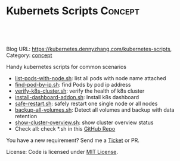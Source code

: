* Kubernets Scripts                                                 :Concept:
:PROPERTIES:
:type:     crd
:END:

#+BEGIN_HTML
<a href="https://github.com/dennyzhang/kubernetes-scripts"><img align="right" width="200" height="183" src="https://www.dennyzhang.com/wp-content/uploads/denny/watermark/github.png" /></a>

<div id="the whole thing" style="overflow: hidden;">
<div style="float: left; padding: 5px"> <a href="https://www.linkedin.com/in/dennyzhang001"><img src="https://www.dennyzhang.com/wp-content/uploads/sns/linkedin.png" alt="linkedin" /></a></div>
<div style="float: left; padding: 5px"><a href="https://github.com/dennyzhang"><img src="https://www.dennyzhang.com/wp-content/uploads/sns/github.png" alt="github" /></a></div>
<div style="float: left; padding: 5px"><a href="https://www.dennyzhang.com/slack" target="_blank" rel="nofollow"><img src="https://slack.dennyzhang.com/badge.svg" alt="slack"/></a></div>
</div>

<br/><br/>
<a href="http://makeapullrequest.com" target="_blank" rel="nofollow"><img src="https://img.shields.io/badge/PRs-welcome-brightgreen.svg" alt="PRs Welcome"/></a>
#+END_HTML

Blog URL: https://kubernetes.dennyzhang.com/kubernetes-scripts, Category: [[https://kubernetes.dennyzhang.com/category/concept][concept]]

Handy kubernetes scripts for common scenarios

- [[https://github.com/dennyzhang/kubernetes-scripts/blob/master/list-pods-with-node.sh][list-pods-with-node.sh]]: list all pods with node name attached
- [[https://github.com/dennyzhang/kubernetes-scripts/blob/master/find-pod-by-ip.sh][find-pod-by-ip.sh]]: find Pods by pod ip address
- [[https://github.com/dennyzhang/kubernetes-scripts/blob/master/verify-k8s-cluster.sh][verify-k8s-cluster.sh]]: verify the health of k8s cluster
- [[https://github.com/dennyzhang/kubernetes-scripts/blob/master/install-dashboard-addon.sh][install-dashboard-addon.sh]]: Install k8s dashboard
- [[https://github.com/dennyzhang/kubernetes-scripts/blob/master/safe-restart.sh][safe-restart.sh]]: safely restart one single node or all nodes
- [[https://github.com/dennyzhang/kubernetes-scripts/blob/master/backup-all-volumes.sh][backup-all-volumes.sh]]: Detect all volumes and backup with data retention
- [[https://github.com/dennyzhang/kubernetes-scripts/blob/master/show-cluster-overview.sh][show-cluster-overview.sh]]: show cluster overview status
- Check all: check *.sh in this [[https://github.com/DennyZhang/kubernetes-scripts][GitHub Repo]]

You have a new requirement? Send me a [[https://github.com/DennyZhang/kurbernet-scripts/issues][Ticket]] or PR.

License: Code is licensed under [[https://www.dennyzhang.com/wp-content/mit_license.txt][MIT License]].

#+BEGIN_HTML
<a href="https://www.dennyzhang.com"><img align="right" width="201" height="268" src="https://raw.githubusercontent.com/USDevOps/mywechat-slack-group/master/images/denny_201706.png"></a>

<a href="https://www.dennyzhang.com"><img align="right" src="https://raw.githubusercontent.com/USDevOps/mywechat-slack-group/master/images/dns_small.png"></a>
#+END_HTML

** org-mode configuration                                          :noexport:
#+STARTUP: overview customtime noalign logdone hidestars
 #+DESCRIPTION: 
#+KEYWORDS: 
#+AUTHOR: Denny Zhang
#+EMAIL:  denny@dennyzhang.com
#+TAGS: noexport(n)
#+PRIORITIES: A D C
#+OPTIONS:   H:3 num:t toc:nil \n:nil @:t ::t |:t ^:t -:t f:t *:t <:t
#+OPTIONS:   TeX:t LaTeX:nil skip:nil d:nil todo:t pri:nil tags:not-in-toc
#+EXPORT_EXCLUDE_TAGS: exclude noexport
#+SEQ_TODO: TODO HALF ASSIGN | DONE BYPASS DELEGATE CANCELED DEFERRED
#+LINK_UP:   
#+LINK_HOME: 

